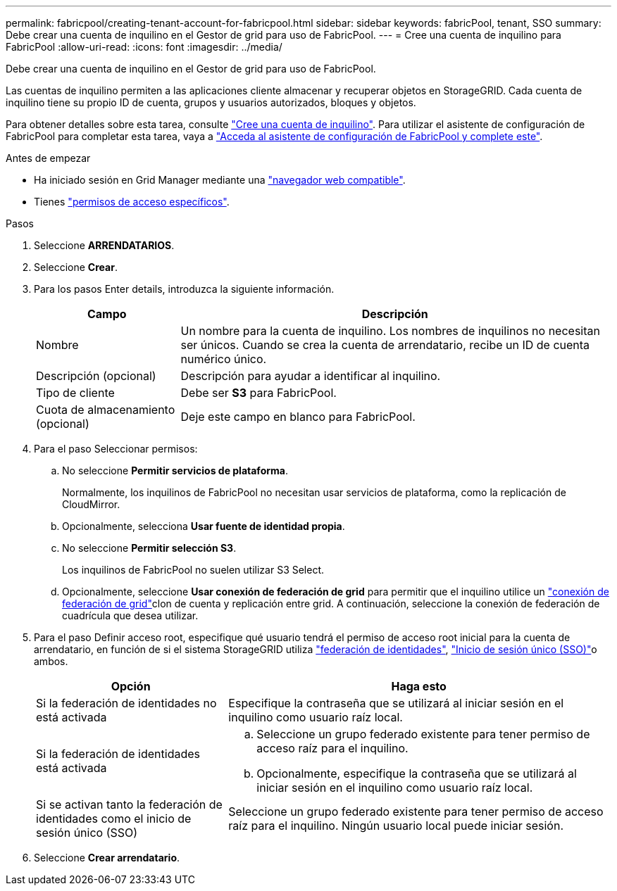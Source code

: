 ---
permalink: fabricpool/creating-tenant-account-for-fabricpool.html 
sidebar: sidebar 
keywords: fabricPool, tenant, SSO 
summary: Debe crear una cuenta de inquilino en el Gestor de grid para uso de FabricPool. 
---
= Cree una cuenta de inquilino para FabricPool
:allow-uri-read: 
:icons: font
:imagesdir: ../media/


[role="lead"]
Debe crear una cuenta de inquilino en el Gestor de grid para uso de FabricPool.

Las cuentas de inquilino permiten a las aplicaciones cliente almacenar y recuperar objetos en StorageGRID. Cada cuenta de inquilino tiene su propio ID de cuenta, grupos y usuarios autorizados, bloques y objetos.

Para obtener detalles sobre esta tarea, consulte link:../admin/creating-tenant-account.html["Cree una cuenta de inquilino"]. Para utilizar el asistente de configuración de FabricPool para completar esta tarea, vaya a link:use-fabricpool-setup-wizard-steps.html["Acceda al asistente de configuración de FabricPool y complete este"].

.Antes de empezar
* Ha iniciado sesión en Grid Manager mediante una link:../admin/web-browser-requirements.html["navegador web compatible"].
* Tienes link:../admin/admin-group-permissions.html["permisos de acceso específicos"].


.Pasos
. Seleccione *ARRENDATARIOS*.
. Seleccione *Crear*.
. Para los pasos Enter details, introduzca la siguiente información.
+
[cols="1a,3a"]
|===
| Campo | Descripción 


 a| 
Nombre
 a| 
Un nombre para la cuenta de inquilino. Los nombres de inquilinos no necesitan ser únicos. Cuando se crea la cuenta de arrendatario, recibe un ID de cuenta numérico único.



 a| 
Descripción (opcional)
 a| 
Descripción para ayudar a identificar al inquilino.



 a| 
Tipo de cliente
 a| 
Debe ser *S3* para FabricPool.



 a| 
Cuota de almacenamiento (opcional)
 a| 
Deje este campo en blanco para FabricPool.

|===
. Para el paso Seleccionar permisos:
+
.. No seleccione *Permitir servicios de plataforma*.
+
Normalmente, los inquilinos de FabricPool no necesitan usar servicios de plataforma, como la replicación de CloudMirror.

.. Opcionalmente, selecciona *Usar fuente de identidad propia*.
.. No seleccione *Permitir selección S3*.
+
Los inquilinos de FabricPool no suelen utilizar S3 Select.

.. Opcionalmente, seleccione *Usar conexión de federación de grid* para permitir que el inquilino utilice un link:../admin/grid-federation-overview.html["conexión de federación de grid"]clon de cuenta y replicación entre grid. A continuación, seleccione la conexión de federación de cuadrícula que desea utilizar.


. Para el paso Definir acceso root, especifique qué usuario tendrá el permiso de acceso root inicial para la cuenta de arrendatario, en función de si el sistema StorageGRID utiliza link:../admin/using-identity-federation.html["federación de identidades"], link:../admin/configuring-sso.html["Inicio de sesión único (SSO)"]o ambos.
+
[cols="1a,2a"]
|===
| Opción | Haga esto 


 a| 
Si la federación de identidades no está activada
 a| 
Especifique la contraseña que se utilizará al iniciar sesión en el inquilino como usuario raíz local.



 a| 
Si la federación de identidades está activada
 a| 
.. Seleccione un grupo federado existente para tener permiso de acceso raíz para el inquilino.
.. Opcionalmente, especifique la contraseña que se utilizará al iniciar sesión en el inquilino como usuario raíz local.




 a| 
Si se activan tanto la federación de identidades como el inicio de sesión único (SSO)
 a| 
Seleccione un grupo federado existente para tener permiso de acceso raíz para el inquilino. Ningún usuario local puede iniciar sesión.

|===
. Seleccione *Crear arrendatario*.

